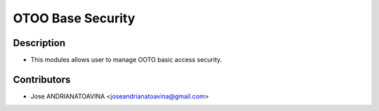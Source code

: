 ==========================
OTOO Base Security
==========================

Description
-----------

* This modules allows user to manage OOTO basic access security.


Contributors
------------

* Jose ANDRIANATOAVINA <joseandrianatoavina@gmail.com>